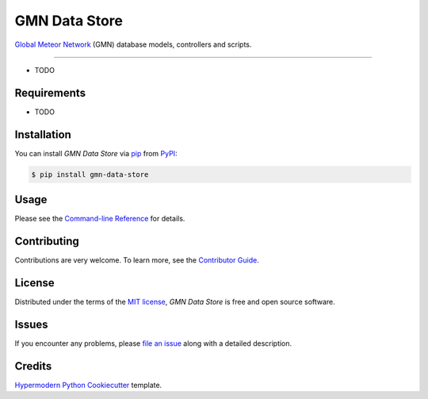 GMN Data Store
==============

|PyPI| |Status| |Python Version| |License|

|Read the Docs| |Tests| |Codecov|

|pre-commit| |Black|

.. |PyPI| image:: https://img.shields.io/pypi/v/gmn-data-store.svg
   :target: https://pypi.org/project/gmn-data-store/
   :alt: PyPI
.. |Status| image:: https://img.shields.io/pypi/status/gmn-data-store.svg
   :target: https://pypi.org/project/gmn-data-store/
   :alt: Status
.. |Python Version| image:: https://img.shields.io/pypi/pyversions/gmn-data-store
   :target: https://pypi.org/project/gmn-data-store
   :alt: Python Version
.. |License| image:: https://img.shields.io/github/license/gmn-data-platform/gmn-data-store
   :target: https://opensource.org/licenses/MIT
   :alt: License
.. |Read the Docs| image:: https://img.shields.io/readthedocs/gmn-data-store/latest.svg?label=Read%20the%20Docs
   :target: https://gmn-data-store.readthedocs.io/
   :alt: Read the documentation at https://gmn-data-store.readthedocs.io/
.. |Tests| image:: https://github.com/gmn-data-platform/gmn-data-store/workflows/Tests/badge.svg
   :target: https://github.com/gmn-data-platform/gmn-data-store/actions?query=workflow%3ATests+branch%3Amain
   :alt: Tests
.. |Codecov| image:: https://codecov.io/gh/gmn-data-platform/gmn-data-store/branch/main/graph/badge.svg
   :target: https://codecov.io/gh/gmn-data-platform/gmn-data-store
   :alt: Codecov
.. |pre-commit| image:: https://img.shields.io/badge/pre--commit-enabled-brightgreen?logo=pre-commit&logoColor=white
   :target: https://github.com/pre-commit/pre-commit
   :alt: pre-commit
.. |Black| image:: https://img.shields.io/badge/code%20style-black-000000.svg
   :target: https://github.com/psf/black
   :alt: Black

`Global Meteor Network`_ (GMN) database models, controllers and scripts.

--------

* TODO


Requirements
------------

* TODO


Installation
------------

You can install *GMN Data Store* via pip_ from PyPI_:

.. code:: console

   $ pip install gmn-data-store


Usage
-----

Please see the `Command-line Reference <Usage_>`_ for details.


Contributing
------------

Contributions are very welcome.
To learn more, see the `Contributor Guide`_.


License
-------

Distributed under the terms of the `MIT license`_,
*GMN Data Store* is free and open source software.


Issues
------

If you encounter any problems,
please `file an issue`_ along with a detailed description.


Credits
-------

`Hypermodern Python Cookiecutter`_ template.

.. _@cjolowicz: https://github.com/cjolowicz
.. _Cookiecutter: https://github.com/audreyr/cookiecutter
.. _MIT license: https://opensource.org/licenses/MIT
.. _PyPI: https://pypi.org/
.. _Hypermodern Python Cookiecutter: https://github.com/cjolowicz/cookiecutter-hypermodern-python
.. _file an issue: https://github.com/rickybassom/gmn-data-store/issues
.. _pip: https://pip.pypa.io/
.. github-only
.. _Contributor Guide: CONTRIBUTING.rst
.. _Usage: https://gmn-data-store.readthedocs.io/en/latest/usage.html
.. _Global Meteor Network: https://globalmeteornetwork.org/
